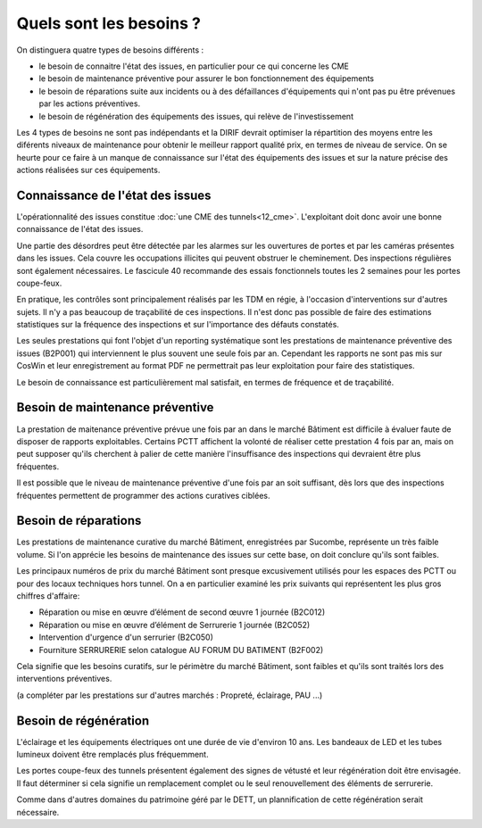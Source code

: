 Quels sont les besoins ?
**************************
On distinguera quatre types de besoins différents :

* le besoin de connaitre l'état des issues, en particulier pour ce qui concerne les CME
* le besoin de maintenance préventive pour assurer le bon fonctionnement des équipements 
* le besoin de réparations suite aux incidents ou à des défaillances d'équipements qui n'ont pas pu être prévenues par les actions préventives.
* le besoin de régénération des équipements des issues, qui relève de l'investissement

Les 4 types de besoins ne sont pas indépendants et la DIRIF devrait optimiser la répartition des moyens entre les diférents niveaux de maintenance pour obtenir le meilleur rapport qualité prix, en termes de niveau de service. On se heurte pour ce faire à un manque de connaissance sur l'état des équipements des issues et sur la nature précise des actions réalisées sur ces équipements.

Connaissance de l'état des issues
=================================
L'opérationnalité des issues constitue :doc:`une CME des tunnels<12_cme>`. L'exploitant doit donc avoir une bonne connaissance de l'état des issues.

Une partie des désordres peut être détectée par les alarmes sur les ouvertures de portes et par les caméras présentes dans les issues.
Cela couvre les occupations illicites qui peuvent obstruer le cheminement.
Des inspections régulières sont également nécessaires. Le fascicule 40 recommande des essais fonctionnels toutes les 2 semaines pour les portes coupe-feux.

En pratique, les contrôles sont principalement réalisés par les TDM en régie, à l'occasion d'interventions sur d'autres sujets. Il n'y a pas beaucoup de traçabilité de ces inspections.
Il n'est donc pas possible de faire des estimations statistiques sur la fréquence des inspections et sur l'importance des défauts constatés.

Les seules prestations qui font l'objet d'un reporting systématique sont les prestations de maintenance préventive des issues (B2P001) qui interviennent le plus souvent une seule fois par an. Cependant les rapports ne sont pas mis sur CosWin et leur enregistrement au format PDF ne permettrait pas leur exploitation pour faire des statistiques.

Le besoin de connaissance est particulièrement mal satisfait, en termes de fréquence et de traçabilité.

Besoin de maintenance préventive
===================================
La prestation de maitenance préventive prévue une fois par an dans le marché Bâtiment est difficile à évaluer faute de disposer de rapports exploitables. Certains PCTT affichent la volonté de réaliser cette prestation 4 fois par an, mais on peut supposer qu'ils cherchent à palier de cette manière l'insuffisance des inspections qui devraient être plus fréquentes.

Il est possible que le niveau de maintenance préventive d'une fois par an soit suffisant, dès lors que des inspections fréquentes permettent de programmer des actions curatives ciblées.

Besoin de réparations
======================
Les prestations de maintenance curative du marché Bâtiment, enregistrées par Sucombe, représente un très faible volume.
Si l'on apprécie les besoins de maintenance des issues sur cette base, on doit conclure qu'ils sont faibles.

Les principaux numéros de prix du marché Bâtiment sont presque excusivement utilisés pour les espaces des PCTT ou pour des locaux techniques hors tunnel.
On a en particulier examiné les prix suivants qui représentent les plus gros chiffres d'affaire:

* Réparation ou mise en œuvre d’élément de second œuvre 1 journée	(B2C012)
* Réparation ou mise en œuvre d’élément de Serrurerie 1 journée	(B2C052)	
* Intervention d'urgence d'un serrurier	(B2C050)
* Fourniture SERRURERIE selon catalogue AU FORUM DU BATIMENT	(B2F002)

Cela signifie que les besoins curatifs, sur le périmètre du marché Bâtiment, sont faibles et qu'ils sont traités lors des interventions préventives.

(a compléter par les prestations sur d'autres marchés : Propreté, éclairage, PAU ...)

Besoin de régénération 
==========================
L'éclairage et les équipements électriques ont une durée de vie d'environ 10 ans. Les bandeaux de LED et les tubes lumineux doivent être remplacés plus fréquemment.

Les portes coupe-feux des tunnels présentent également des signes de vétusté et leur régénération doit être envisagée. Il faut déterminer si cela signifie un remplacement complet ou le seul renouvellement des éléments de serrurerie.

Comme dans d'autres domaines du patrimoine géré par le DETT, un plannification de cette régénération serait nécessaire.






